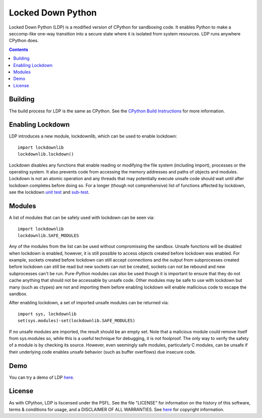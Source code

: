 Locked Down Python
==================

Locked Down Python (LDP) is a modified version of CPython for sandboxing code. It enables Python to make a seccomp-like one-way transition into a secure state where it is isolated from system resources. LDP runs anywhere CPython does.

.. contents::

Building
^^^^^^^^
The build process for LDP is the same as CPython. See the `CPython Build Instructions <https://github.com/python/cpython/blob/ee994d7443a7e2809a5d49bd3679fc9c451a411b/README.rst#build-instructions>`_ for more information.


Enabling Lockdown
^^^^^^^^^^^^^^^^^

LDP introduces a new module, lockdownlib, which can be used to enable lockdown::

    import lockdownlib
    lockdownlib.lockdown()

Lockdown disables any functions that enable reading or modifying the file system (including import), processes or the operating system. It also prevents code from accessing the memory addresses and paths of objects and modules. Lockdown is not an atomic operation and any threads that may potentially execute unsafe code should wait until after lockdown completes before doing so. For a longer (though not comprehensive) list of functions affected by lockdown, see the lockdown `unit test <https://github.com/mtferry/Locked_Down_Python/blob/master/Lib/test/test_lockdown.py>`_ and `sub-test <https://github.com/mtferry/Locked_Down_Python/blob/master/Lib/test/lockdown_subtest.py>`_.


Modules
^^^^^^^

A list of modules that can be safely used with lockdown can be seen via::

  import lockdownlib
  lockdownlib.SAFE_MODULES

Any of the modules from the list can be used without compromissing the sandbox. Unsafe functions will be disabled when lockdown is enabled, however, it is still possible to access objects created before lockdown was enabled. For example, sockets created before lockdown can still accept connections and the output from subprocesses created before lockdown can still be read but new sockets can not be created, sockets can not be rebound and new subprocesses can't be run. Pure-Python modules can also be used though it is important to ensure that they do not cache anything that should not be accessable by unsafe code. Other modules may be safe to use with lockdown but many (such as ctypes) are not and importing them before enabling lockdown will enable mallicious code to escape the sandbox.

After enabling lockdown, a set of imported unsafe modules can be returned via::

  import sys, lockdownlib
  set(sys.modules)-set(lockdownlib.SAFE_MODULES)

If no unsafe modules are imported, the result should be an empty set. Note that a malicious module could remove itself from sys.modules so, while this is a useful technique for debugging, it is not foolproof. The only way to verify the safety of a module is by checking its source. However, even seemingly safe modules, particularly C modules, can be unsafe if their underlying code enables unsafe behavior (such as buffer overflows) due insecure code.

Demo
^^^^

You can try a demo of LDP `here <https://pacific-meadow-32681.herokuapp.com>`_.

License
^^^^^^^

As with CPython, LDP is liscensed under the PSFL. See the file "LICENSE" for information on the history of this software, terms & conditions for usage, and a DISCLAIMER OF ALL WARRANTIES. See `here <https://github.com/python/cpython#copyright-and-license-information>`_ for copyright information.

